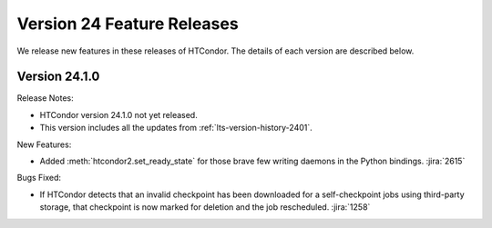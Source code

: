 Version 24 Feature Releases
===========================

We release new features in these releases of HTCondor. The details of each
version are described below.

Version 24.1.0
--------------

Release Notes:

.. HTCondor version 24.1.0 released on Month Date, 2024.

- HTCondor version 24.1.0 not yet released.

- This version includes all the updates from :ref:`lts-version-history-2401`.

New Features:

- Added :meth:`htcondor2.set_ready_state` for those brave few writing daemons
  in the Python bindings.
  :jira:`2615`

Bugs Fixed:

- If HTCondor detects that an invalid checkpoint has been downloaded for a
  self-checkpoint jobs using third-party storage, that checkpoint is now
  marked for deletion and the job rescheduled.
  :jira:`1258`

